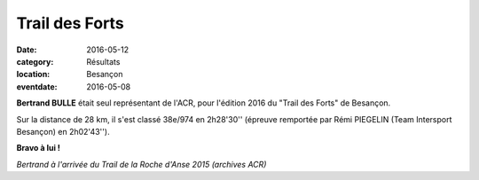 Trail des Forts
===============

:date: 2016-05-12
:category: Résultats
:location: Besançon
:eventdate: 2016-05-08

**Bertrand BULLE** était seul représentant de l'ACR, pour l'édition 2016 du "Trail des Forts" de Besançon.

Sur la distance de 28 km, il s'est classé 38e/974 en 2h28'30'' (épreuve remportée par Rémi PIEGELIN (Team Intersport Besançon) en 2h02'43'').

**Bravo à lui !**

.. image:: http://assets.acr-dijon.org/anse2015bertrand.jpg

*Bertrand à l'arrivée du Trail de la Roche d'Anse 2015 (archives ACR)*
